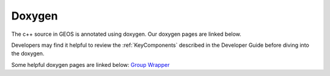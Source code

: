###############################################################################
Doxygen
###############################################################################

The c++ source in GEOS is annotated using doxygen. Our doxygen pages are
linked below.

.. raw:: html

   <a href="../../doxygen_output/html/classes.html">GEOS Doxygen Pages</a>

Developers may find it helpful to review the :ref:`KeyComponents` described in the Developer Guide before diving into the doxygen.

Some helpful doxygen pages are linked below:
`Group <../../../doxygen_output/html/classgeos_1_1data_repository_1_1_group.html>`_
`Wrapper <../../../doxygen_output/html/classgeos_1_1data_repository_1_1_wrapper.html>`_
